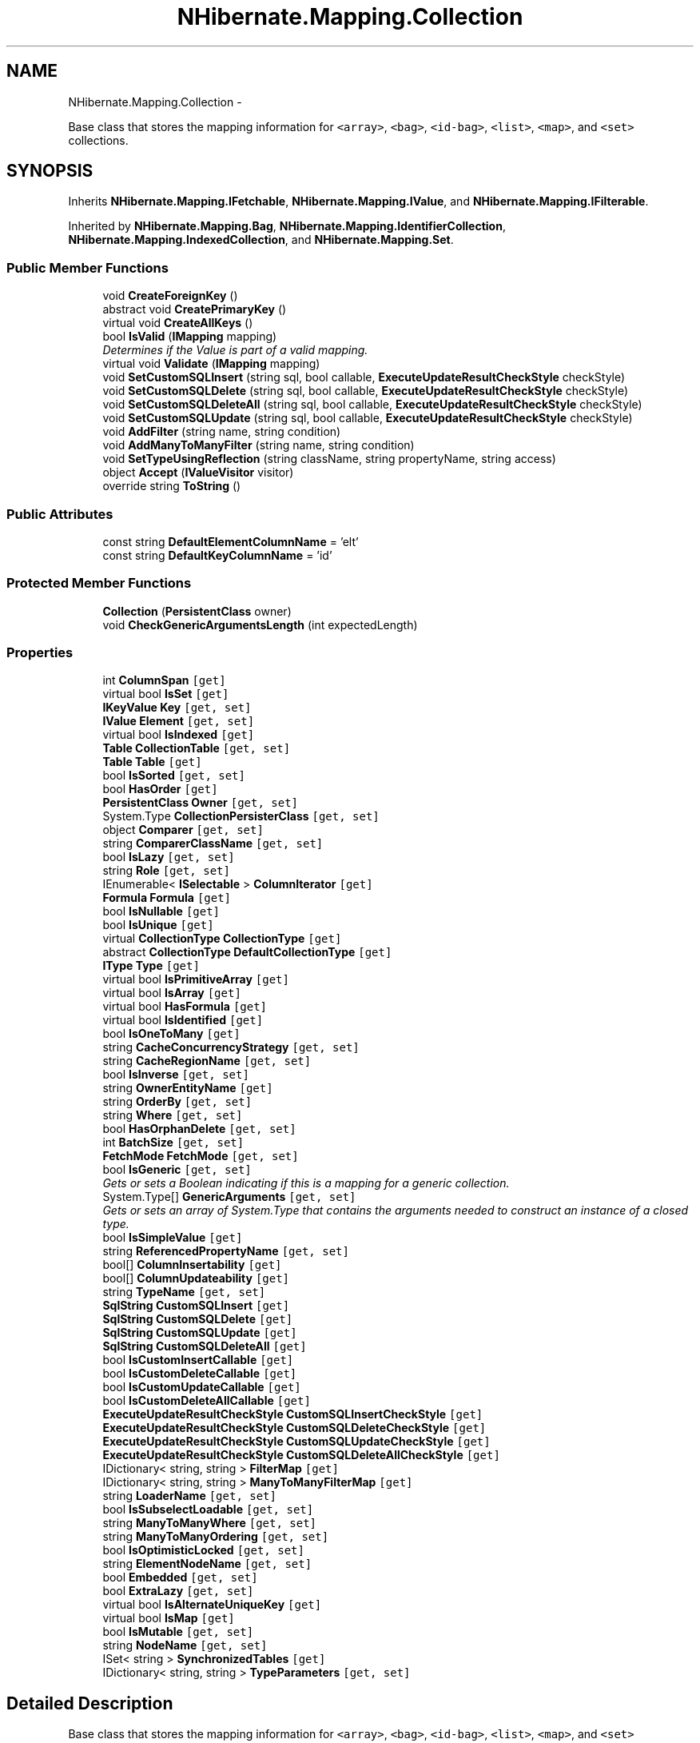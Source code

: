.TH "NHibernate.Mapping.Collection" 3 "Fri Jul 5 2013" "Version 1.0" "HSA.InfoSys" \" -*- nroff -*-
.ad l
.nh
.SH NAME
NHibernate.Mapping.Collection \- 
.PP
Base class that stores the mapping information for \fC<array>\fP, \fC<bag>\fP, \fC<id-bag>\fP, \fC<list>\fP, \fC<map>\fP, and \fC<set>\fP collections\&.  

.SH SYNOPSIS
.br
.PP
.PP
Inherits \fBNHibernate\&.Mapping\&.IFetchable\fP, \fBNHibernate\&.Mapping\&.IValue\fP, and \fBNHibernate\&.Mapping\&.IFilterable\fP\&.
.PP
Inherited by \fBNHibernate\&.Mapping\&.Bag\fP, \fBNHibernate\&.Mapping\&.IdentifierCollection\fP, \fBNHibernate\&.Mapping\&.IndexedCollection\fP, and \fBNHibernate\&.Mapping\&.Set\fP\&.
.SS "Public Member Functions"

.in +1c
.ti -1c
.RI "void \fBCreateForeignKey\fP ()"
.br
.ti -1c
.RI "abstract void \fBCreatePrimaryKey\fP ()"
.br
.ti -1c
.RI "virtual void \fBCreateAllKeys\fP ()"
.br
.ti -1c
.RI "bool \fBIsValid\fP (\fBIMapping\fP mapping)"
.br
.RI "\fIDetermines if the Value is part of a valid mapping\&. \fP"
.ti -1c
.RI "virtual void \fBValidate\fP (\fBIMapping\fP mapping)"
.br
.ti -1c
.RI "void \fBSetCustomSQLInsert\fP (string sql, bool callable, \fBExecuteUpdateResultCheckStyle\fP checkStyle)"
.br
.ti -1c
.RI "void \fBSetCustomSQLDelete\fP (string sql, bool callable, \fBExecuteUpdateResultCheckStyle\fP checkStyle)"
.br
.ti -1c
.RI "void \fBSetCustomSQLDeleteAll\fP (string sql, bool callable, \fBExecuteUpdateResultCheckStyle\fP checkStyle)"
.br
.ti -1c
.RI "void \fBSetCustomSQLUpdate\fP (string sql, bool callable, \fBExecuteUpdateResultCheckStyle\fP checkStyle)"
.br
.ti -1c
.RI "void \fBAddFilter\fP (string name, string condition)"
.br
.ti -1c
.RI "void \fBAddManyToManyFilter\fP (string name, string condition)"
.br
.ti -1c
.RI "void \fBSetTypeUsingReflection\fP (string className, string propertyName, string access)"
.br
.ti -1c
.RI "object \fBAccept\fP (\fBIValueVisitor\fP visitor)"
.br
.ti -1c
.RI "override string \fBToString\fP ()"
.br
.in -1c
.SS "Public Attributes"

.in +1c
.ti -1c
.RI "const string \fBDefaultElementColumnName\fP = 'elt'"
.br
.ti -1c
.RI "const string \fBDefaultKeyColumnName\fP = 'id'"
.br
.in -1c
.SS "Protected Member Functions"

.in +1c
.ti -1c
.RI "\fBCollection\fP (\fBPersistentClass\fP owner)"
.br
.ti -1c
.RI "void \fBCheckGenericArgumentsLength\fP (int expectedLength)"
.br
.in -1c
.SS "Properties"

.in +1c
.ti -1c
.RI "int \fBColumnSpan\fP\fC [get]\fP"
.br
.ti -1c
.RI "virtual bool \fBIsSet\fP\fC [get]\fP"
.br
.ti -1c
.RI "\fBIKeyValue\fP \fBKey\fP\fC [get, set]\fP"
.br
.ti -1c
.RI "\fBIValue\fP \fBElement\fP\fC [get, set]\fP"
.br
.ti -1c
.RI "virtual bool \fBIsIndexed\fP\fC [get]\fP"
.br
.ti -1c
.RI "\fBTable\fP \fBCollectionTable\fP\fC [get, set]\fP"
.br
.ti -1c
.RI "\fBTable\fP \fBTable\fP\fC [get]\fP"
.br
.ti -1c
.RI "bool \fBIsSorted\fP\fC [get, set]\fP"
.br
.ti -1c
.RI "bool \fBHasOrder\fP\fC [get]\fP"
.br
.ti -1c
.RI "\fBPersistentClass\fP \fBOwner\fP\fC [get, set]\fP"
.br
.ti -1c
.RI "System\&.Type \fBCollectionPersisterClass\fP\fC [get, set]\fP"
.br
.ti -1c
.RI "object \fBComparer\fP\fC [get, set]\fP"
.br
.ti -1c
.RI "string \fBComparerClassName\fP\fC [get, set]\fP"
.br
.ti -1c
.RI "bool \fBIsLazy\fP\fC [get, set]\fP"
.br
.ti -1c
.RI "string \fBRole\fP\fC [get, set]\fP"
.br
.ti -1c
.RI "IEnumerable< \fBISelectable\fP > \fBColumnIterator\fP\fC [get]\fP"
.br
.ti -1c
.RI "\fBFormula\fP \fBFormula\fP\fC [get]\fP"
.br
.ti -1c
.RI "bool \fBIsNullable\fP\fC [get]\fP"
.br
.ti -1c
.RI "bool \fBIsUnique\fP\fC [get]\fP"
.br
.ti -1c
.RI "virtual \fBCollectionType\fP \fBCollectionType\fP\fC [get]\fP"
.br
.ti -1c
.RI "abstract \fBCollectionType\fP \fBDefaultCollectionType\fP\fC [get]\fP"
.br
.ti -1c
.RI "\fBIType\fP \fBType\fP\fC [get]\fP"
.br
.ti -1c
.RI "virtual bool \fBIsPrimitiveArray\fP\fC [get]\fP"
.br
.ti -1c
.RI "virtual bool \fBIsArray\fP\fC [get]\fP"
.br
.ti -1c
.RI "virtual bool \fBHasFormula\fP\fC [get]\fP"
.br
.ti -1c
.RI "virtual bool \fBIsIdentified\fP\fC [get]\fP"
.br
.ti -1c
.RI "bool \fBIsOneToMany\fP\fC [get]\fP"
.br
.ti -1c
.RI "string \fBCacheConcurrencyStrategy\fP\fC [get, set]\fP"
.br
.ti -1c
.RI "string \fBCacheRegionName\fP\fC [get, set]\fP"
.br
.ti -1c
.RI "bool \fBIsInverse\fP\fC [get, set]\fP"
.br
.ti -1c
.RI "string \fBOwnerEntityName\fP\fC [get]\fP"
.br
.ti -1c
.RI "string \fBOrderBy\fP\fC [get, set]\fP"
.br
.ti -1c
.RI "string \fBWhere\fP\fC [get, set]\fP"
.br
.ti -1c
.RI "bool \fBHasOrphanDelete\fP\fC [get, set]\fP"
.br
.ti -1c
.RI "int \fBBatchSize\fP\fC [get, set]\fP"
.br
.ti -1c
.RI "\fBFetchMode\fP \fBFetchMode\fP\fC [get, set]\fP"
.br
.ti -1c
.RI "bool \fBIsGeneric\fP\fC [get, set]\fP"
.br
.RI "\fIGets or sets a Boolean indicating if this is a mapping for a generic collection\&. \fP"
.ti -1c
.RI "System\&.Type[] \fBGenericArguments\fP\fC [get, set]\fP"
.br
.RI "\fIGets or sets an array of System\&.Type that contains the arguments needed to construct an instance of a closed type\&. \fP"
.ti -1c
.RI "bool \fBIsSimpleValue\fP\fC [get]\fP"
.br
.ti -1c
.RI "string \fBReferencedPropertyName\fP\fC [get, set]\fP"
.br
.ti -1c
.RI "bool[] \fBColumnInsertability\fP\fC [get]\fP"
.br
.ti -1c
.RI "bool[] \fBColumnUpdateability\fP\fC [get]\fP"
.br
.ti -1c
.RI "string \fBTypeName\fP\fC [get, set]\fP"
.br
.ti -1c
.RI "\fBSqlString\fP \fBCustomSQLInsert\fP\fC [get]\fP"
.br
.ti -1c
.RI "\fBSqlString\fP \fBCustomSQLDelete\fP\fC [get]\fP"
.br
.ti -1c
.RI "\fBSqlString\fP \fBCustomSQLUpdate\fP\fC [get]\fP"
.br
.ti -1c
.RI "\fBSqlString\fP \fBCustomSQLDeleteAll\fP\fC [get]\fP"
.br
.ti -1c
.RI "bool \fBIsCustomInsertCallable\fP\fC [get]\fP"
.br
.ti -1c
.RI "bool \fBIsCustomDeleteCallable\fP\fC [get]\fP"
.br
.ti -1c
.RI "bool \fBIsCustomUpdateCallable\fP\fC [get]\fP"
.br
.ti -1c
.RI "bool \fBIsCustomDeleteAllCallable\fP\fC [get]\fP"
.br
.ti -1c
.RI "\fBExecuteUpdateResultCheckStyle\fP \fBCustomSQLInsertCheckStyle\fP\fC [get]\fP"
.br
.ti -1c
.RI "\fBExecuteUpdateResultCheckStyle\fP \fBCustomSQLDeleteCheckStyle\fP\fC [get]\fP"
.br
.ti -1c
.RI "\fBExecuteUpdateResultCheckStyle\fP \fBCustomSQLUpdateCheckStyle\fP\fC [get]\fP"
.br
.ti -1c
.RI "\fBExecuteUpdateResultCheckStyle\fP \fBCustomSQLDeleteAllCheckStyle\fP\fC [get]\fP"
.br
.ti -1c
.RI "IDictionary< string, string > \fBFilterMap\fP\fC [get]\fP"
.br
.ti -1c
.RI "IDictionary< string, string > \fBManyToManyFilterMap\fP\fC [get]\fP"
.br
.ti -1c
.RI "string \fBLoaderName\fP\fC [get, set]\fP"
.br
.ti -1c
.RI "bool \fBIsSubselectLoadable\fP\fC [get, set]\fP"
.br
.ti -1c
.RI "string \fBManyToManyWhere\fP\fC [get, set]\fP"
.br
.ti -1c
.RI "string \fBManyToManyOrdering\fP\fC [get, set]\fP"
.br
.ti -1c
.RI "bool \fBIsOptimisticLocked\fP\fC [get, set]\fP"
.br
.ti -1c
.RI "string \fBElementNodeName\fP\fC [get, set]\fP"
.br
.ti -1c
.RI "bool \fBEmbedded\fP\fC [get, set]\fP"
.br
.ti -1c
.RI "bool \fBExtraLazy\fP\fC [get, set]\fP"
.br
.ti -1c
.RI "virtual bool \fBIsAlternateUniqueKey\fP\fC [get]\fP"
.br
.ti -1c
.RI "virtual bool \fBIsMap\fP\fC [get]\fP"
.br
.ti -1c
.RI "bool \fBIsMutable\fP\fC [get, set]\fP"
.br
.ti -1c
.RI "string \fBNodeName\fP\fC [get, set]\fP"
.br
.ti -1c
.RI "ISet< string > \fBSynchronizedTables\fP\fC [get]\fP"
.br
.ti -1c
.RI "IDictionary< string, string > \fBTypeParameters\fP\fC [get, set]\fP"
.br
.in -1c
.SH "Detailed Description"
.PP 
Base class that stores the mapping information for \fC<array>\fP, \fC<bag>\fP, \fC<id-bag>\fP, \fC<list>\fP, \fC<map>\fP, and \fC<set>\fP collections\&. 

Subclasses are responsible for the specialization required for the particular collection style\&. 
.PP
Definition at line 20 of file Collection\&.cs\&.
.SH "Member Function Documentation"
.PP 
.SS "void NHibernate\&.Mapping\&.Collection\&.CreateForeignKey ()"

.PP

.PP
Implements \fBNHibernate\&.Mapping\&.IValue\fP\&.
.PP
Definition at line 344 of file Collection\&.cs\&.
.SS "bool NHibernate\&.Mapping\&.Collection\&.IsValid (\fBIMapping\fPmapping)"

.PP
Determines if the Value is part of a valid mapping\&. 
.PP
\fBParameters:\fP
.RS 4
\fImapping\fP The IMapping to validate\&.
.RE
.PP
\fBReturns:\fP
.RS 4
if the Value is part of a valid mapping,  otherwise\&. 
.RE
.PP
\fBExceptions:\fP
.RS 4
\fI\fBMappingException\fP\fP 
.RE
.PP
.PP
Mainly used to make sure that Value maps to the correct number of columns\&. 
.PP
Implements \fBNHibernate\&.Mapping\&.IValue\fP\&.
.PP
Definition at line 373 of file Collection\&.cs\&.
.SH "Property Documentation"
.PP 
.SS "System\&.Type [] NHibernate\&.Mapping\&.Collection\&.GenericArguments\fC [get]\fP, \fC [set]\fP"

.PP
Gets or sets an array of System\&.Type that contains the arguments needed to construct an instance of a closed type\&. 
.PP
Definition at line 328 of file Collection\&.cs\&.
.SS "bool NHibernate\&.Mapping\&.Collection\&.IsGeneric\fC [get]\fP, \fC [set]\fP"

.PP
Gets or sets a Boolean indicating if this is a mapping for a generic collection\&. if a collection from the System\&.Collections\&.Generic namespace should be used,  if a collection from the System\&.Collections namespace should be used\&. 
.PP
This has no affect on any versions of the \&.net framework before \&.net-2\&.0\&. 
.PP
Definition at line 318 of file Collection\&.cs\&.

.SH "Author"
.PP 
Generated automatically by Doxygen for HSA\&.InfoSys from the source code\&.
